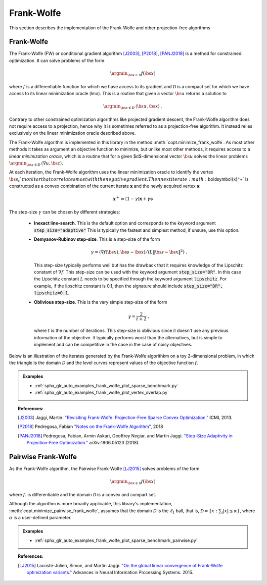 .. _frank_wolfe:

Frank-Wolfe
===========

This section describes the implementation of the Frank-Wolfe and other projection-free algorithms


Frank-Wolfe
-----------

The Frank-Wolfe (FW) or conditional gradient algorithm [J2003]_, [P2018]_, [PANJ2018]_ is a method for constrained optimization. It can solve problems of the form

.. math::
      \argmin_{\bs{x} \in \mathcal{D}} f(\bs{x})

where :math:`f` is a differentiable function for which we have access to its gradient and :math:`\mathcal{D}` is a compact set for which we have access to its linear minimization oracle (lmo). This is a routine that given a vector :math:`\bs{u}` returns a solution to

.. math::
    \argmin_{\bs{x} \in D}\, \langle\bs{u}, \bs{x}\rangle~.


Contrary to other constrained optimization algorithms like projected gradient descent, the Frank-Wolfe algorithm does not require access to a projection, hence why it is sometimes referred to as a projection-free algorithm. It instead relies exclusively on the linear minimization oracle described above.


.. TODO describe the LMO API in more detail


The Frank-Wolfe algorithm is implemented in this library in the method :meth:`copt.minimize_frank_wolfe`. As most other methods it takes as argument an objective function to minimize, but unlike most other methods, it requires access to a *linear minimization oracle*, which is a routine that for a given $d$-dimensional vector :math:`\bs{u}` solves the linear problems  :math:`\argmin_{\bs{z} \in D}\, \langle \nabla u, \bs{z}\rangle`.


At each iteration, the Frank-Wolfe algorithm uses the linear minimization oracle to identify the vertex :math:`\bs{s}_t`monitor that correlates most with the negative gradient. Then next iterate :math:`\boldsymbol{x}^+` is constructed as a convex combination of the current iterate :math:`\boldsymbol{x}` and the newly acquired vertex :math:`\boldsymbol{s}`:


.. math::
      \boldsymbol{x}^+ = (1 - \gamma)\boldsymbol{x} + \gamma \boldsymbol{s}



The step-size :math:`\gamma` can be chosen by different strategies:

  * **Inexact line-search**. This is the default option and corresponds to the keyword argument :code:`step_size="adaptive"` This is typically the fastest and simplest method, if unsure, use this option.

  * **Demyanov-Rubinov step-size**. This is a step-size of the form
    
    .. math::
        \gamma = \langle \nabla f(\bs{x}), \bs{s} - \bs{x}\rangle / (L \|\bs{s} - \bs{x}\|^2)~.



    This step-size typically performs well but has the drawback that it requires knowledge of the Lipschitz constant of :math:`\nabla f`. This step-size can be used with the keyword argument :code:`step_size="DR"`. In this case the Lipschitz
    constant :math:`L` needs to be specified through the keyword argument :code:`lipschitz`. For example, if the lipschitz constant is 0.1, then the signature should include :code:`step_size="DR", lipschitz=0.1`.


  * **Oblivious step-size**. This is the very simple step-size of the form
  
    .. math::
      \gamma = \frac{2}{t+2}~,
    
    where :math:`t` is the number of iterations. This step-size is oblivious since it doesn't use any previous information of the objective. It typically performs worst than the alternatives, but is simple to implement and can be competitive in the case in the case of noisy objectives.


Below is an illustration of the iterates generated by the Frank-Wolfe algorithkm on a toy 2-dimensional problem, in which the triangle is the domain  :math:`\mathcal{D}` and the level curves represent values of the objective function  :math:`f`.

.. image:: http://fa.bianp.net/images/2018/FW_iterates.png
  :alt: FW iterates
  :align: center



.. autosummary::
  :toctree: generated/

    copt.minimize_frank_wolfe


.. admonition:: Examples

   * :ref:`sphx_glr_auto_examples_frank_wolfe_plot_sparse_benchmark.py`
   * :ref:`sphx_glr_auto_examples_frank_wolfe_plot_vertex_overlap.py`



.. topic:: References:

  .. [J2003] Jaggi, Martin. `"Revisiting Frank-Wolfe: Projection-Free Sparse Convex Optimization." <http://proceedings.mlr.press/v28/jaggi13-supp.pdf>`_ ICML 2013.

  .. [P2018] Pedregosa, Fabian `"Notes on the Frank-Wolfe Algorithm" <http://fa.bianp.net/blog/2018/notes-on-the-frank-wolfe-algorithm-part-i/>`_, 2018

  .. [PANJ2018] Pedregosa, Fabian, Armin Askari, Geoffrey Negiar, and Martin Jaggi. `"Step-Size Adaptivity in Projection-Free Optimization." <https://arxiv.org/pdf/1806.05123.pdf>`_ arXiv:1806.05123 (2018).



Pairwise Frank-Wolfe
--------------------

As the Frank-Wolfe algorithm, the Pairwise Frank-Wolfe [LJ2015]_ solves problems of the form 

.. math::
      \argmin_{\bs{x} \in \mathcal{D}} f(\bs{x})

where :math:`f`. is differentiable and the domain :math:`\mathcal{D}` is a convex and compart set.

Although the algorithm is more broadly applicable, this library's implementation, :meth:`copt.minimize_pairwise_frank_wolfe`, assumes that the domain :math:`\mathcal{D}` is the :math:`\ell_1` ball, that is, :math:`\mathcal{D} = \{x : \sum_i |x| \leq \alpha\}`, where :math:`\alpha` is a user-defined parameter.


.. autosummary::
   :toctree: generated/

    copt.minimize_pairwise_frank_wolfe


.. admonition:: Examples

  * :ref:`sphx_glr_auto_examples_frank_wolfe_plot_sparse_benchmark_pairwise.py`

.. topic:: References:

  .. [LJ2015] Lacoste-Julien, Simon, and Martin Jaggi. `"On the global linear convergence of Frank-Wolfe optimization variants." <https://arxiv.org/pdf/1511.05932.pdf>`_ Advances in Neural Information Processing Systems. 2015.
